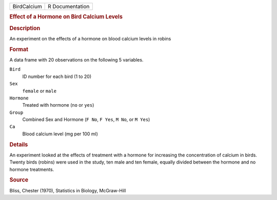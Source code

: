 .. container::

   .. container::

      =========== ===============
      BirdCalcium R Documentation
      =========== ===============

      .. rubric:: Effect of a Hormone on Bird Calcium Levels
         :name: effect-of-a-hormone-on-bird-calcium-levels

      .. rubric:: Description
         :name: description

      An experiment on the effects of a hormone on blood calcium levels
      in robins

      .. rubric:: Format
         :name: format

      A data frame with 20 observations on the following 5 variables.

      ``Bird``
         ID number for each bird (1 to 20)

      ``Sex``
         ``female`` or ``male``

      ``Hormone``
         Treated with hormone (``no`` or ``yes``)

      ``Group``
         Combined Sex and Hormone (``F No``, ``F Yes``, ``M No``, or
         ``M Yes``)

      ``Ca``
         Blood calcium level (mg per 100 ml)

      .. rubric:: Details
         :name: details

      An experiment looked at the effects of treatment with a hormone
      for increasing the concentration of calcium in birds. Twenty birds
      (robins) were used in the study, ten male and ten female, equally
      divided between the hormone and no hormone treatments.

      .. rubric:: Source
         :name: source

      Bliss, Chester (1970), Statistics in Biology, McGraw-Hill
